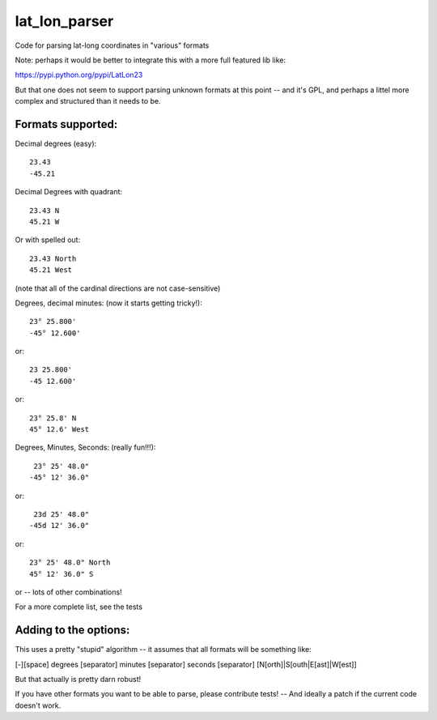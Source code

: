 ##############
lat_lon_parser
##############

Code for parsing lat-long coordinates in "various" formats

Note: perhaps it would be better to integrate this with a more full featured lib like:

https://pypi.python.org/pypi/LatLon23

But that one does not seem to support parsing unknown formats at this point -- and it's GPL, and perhaps a littel more complex and structured than it needs to be.

Formats supported:
==================

Decimal degrees (easy)::

   23.43
   -45.21

Decimal Degrees with quadrant::

   23.43 N
   45.21 W

Or with spelled out::

   23.43 North
   45.21 West

(note that all of the cardinal directions are not case-sensitive)

Degrees, decimal minutes: (now it starts getting tricky!)::

  23° 25.800'
  -45° 12.600'

or::

  23 25.800'
  -45 12.600'

or::

  23° 25.8' N
  45° 12.6' West

Degrees, Minutes, Seconds: (really fun!!!)::

   23° 25' 48.0"
  -45° 12' 36.0"

or::

   23d 25' 48.0"
  -45d 12' 36.0"

or::

  23° 25' 48.0" North
  45° 12' 36.0" S

or -- lots of other combinations!

For a more complete list, see the tests

Adding to the options:
======================

This uses a pretty "stupid" algorithm -- it assumes that all formats will be something like:

[-][space] degrees [separator] minutes [separator] seconds [separator] [N[orth]|S[outh|E[ast]|W[est]]

But that actually is pretty darn robust!

If you have other formats you want to be able to parse, please contribute tests! -- And ideally a patch if the current code doesn't work.



